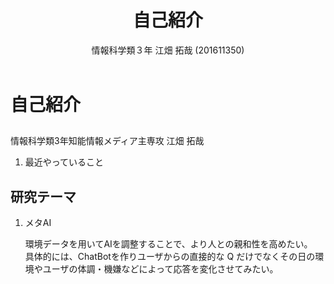 #+OPTIONS: ':nil *:t -:t ::t <:t H:2 \n:t arch:headline ^:nil
#+OPTIONS: author:t broken-links:nil c:nil creator:nil
#+OPTIONS: d:(not "LOGBOOK") date:nil e:nil email:t f:t inline:t num:t
#+OPTIONS: p:nil pri:nil prop:nil stat:t tags:t tasks:t tex:t
#+OPTIONS: timestamp:nil title:t toc:t todo:t |:t
#+TITLE: 自己紹介
#+SUBTITLE: 
#+DATE: 
#+AUTHOR: 情報科学類３年 江畑 拓哉 (201611350)
#+EMAIL: 
#+LANGUAGE: ja
#+SELECT_TAGS: export
#+EXCLUDE_TAGS: noexport
#+CREATOR: Emacs 24.5.1 (Org mode 9.0.2)

#+LATEX_CLASS: mybeamer
#+LATEX_CLASS_OPTIONS:[dvipdfmx,10pt,presentation]
#+LATEX_HEADER: \useoutertheme[subsection=false]{smoothbars}
#+LATEX_HEADER: \setbeamertemplate{footline}[page number]
#+LATEX_HEADER: \setbeamercolor{page number in head/foot}{fg=black}
#+LATEX_HEADER: \setbeamerfont{page number in head/foot}{size=\normalsize}
#+LATEX_HEADER_EXTRA:
#+DESCRIPTION:
#+KEYWORDS:
#+SUBTITLE:
#+STARTUP: indent overview inlineimages
#+STARTUP: beamer
#+BEAMER_FRAME_LEVEL: 2
* 自己紹介
** 
   情報科学類3年知能情報メディア主専攻 江畑 拓哉
*** 最近やっていること
    #+ATTR_LATEX: :width 0.7\linewidth
    [[./res.png]]
** 研究テーマ
*** メタAI
    環境データを用いてAIを調整することで、より人との親和性を高めたい。
    具体的には、ChatBotを作りユーザからの直接的な Q だけでなくその日の環境やユーザの体調・機嫌などによって応答を変化させてみたい。
    
